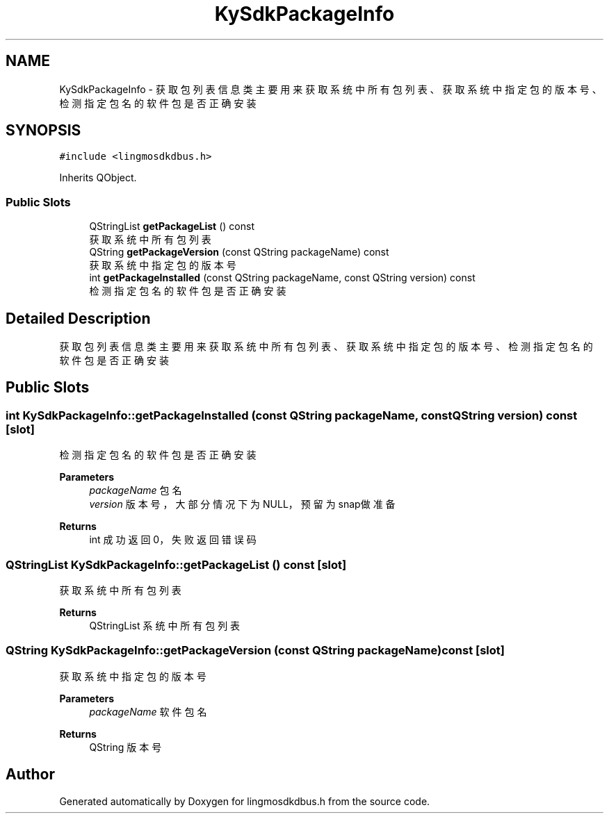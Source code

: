 .TH "KySdkPackageInfo" 3 "Wed Sep 20 2023" "My Project" \" -*- nroff -*-
.ad l
.nh
.SH NAME
KySdkPackageInfo \- 获取包列表信息类 主要用来获取系统中所有包列表、获取系统中指定包的版本号、检测指定包名的软件包是否正确安装  

.SH SYNOPSIS
.br
.PP
.PP
\fC#include <lingmosdkdbus\&.h>\fP
.PP
Inherits QObject\&.
.SS "Public Slots"

.in +1c
.ti -1c
.RI "QStringList \fBgetPackageList\fP () const"
.br
.RI "获取系统中所有包列表 "
.ti -1c
.RI "QString \fBgetPackageVersion\fP (const QString packageName) const"
.br
.RI "获取系统中指定包的版本号 "
.ti -1c
.RI "int \fBgetPackageInstalled\fP (const QString packageName, const QString version) const"
.br
.RI "检测指定包名的软件包是否正确安装 "
.in -1c
.SH "Detailed Description"
.PP 
获取包列表信息类 主要用来获取系统中所有包列表、获取系统中指定包的版本号、检测指定包名的软件包是否正确安装 
.PP 

.SH "Public Slots"
.PP 
.SS "int KySdkPackageInfo::getPackageInstalled (const QString packageName, const QString version) const\fC [slot]\fP"

.PP
检测指定包名的软件包是否正确安装 
.PP
\fBParameters\fP
.RS 4
\fIpackageName\fP 包名 
.br
\fIversion\fP 版本号，大部分情况下为NULL，预留为snap做准备 
.RE
.PP
\fBReturns\fP
.RS 4
int 成功返回0，失败返回错误码 
.RE
.PP

.SS "QStringList KySdkPackageInfo::getPackageList () const\fC [slot]\fP"

.PP
获取系统中所有包列表 
.PP
\fBReturns\fP
.RS 4
QStringList 系统中所有包列表 
.RE
.PP

.SS "QString KySdkPackageInfo::getPackageVersion (const QString packageName) const\fC [slot]\fP"

.PP
获取系统中指定包的版本号 
.PP
\fBParameters\fP
.RS 4
\fIpackageName\fP 软件包名 
.RE
.PP
\fBReturns\fP
.RS 4
QString 版本号 
.RE
.PP

.SH "Author"
.PP 
Generated automatically by Doxygen for lingmosdkdbus.h from the source code\&.
